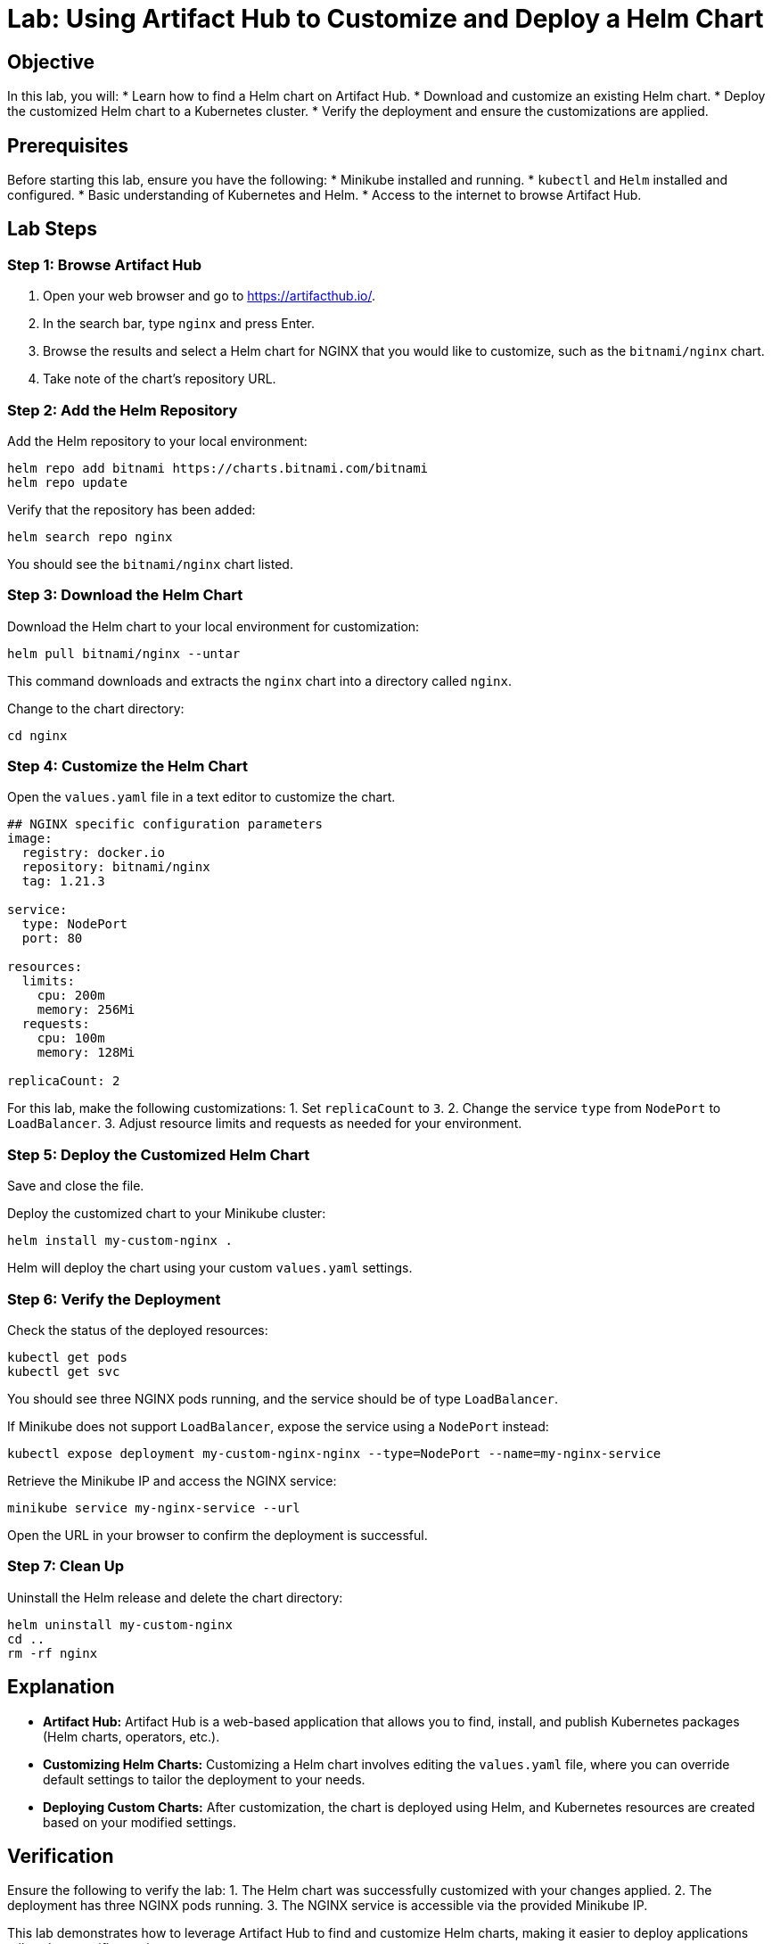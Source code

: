 = Lab: Using Artifact Hub to Customize and Deploy a Helm Chart

== Objective

In this lab, you will:
* Learn how to find a Helm chart on Artifact Hub.
* Download and customize an existing Helm chart.
* Deploy the customized Helm chart to a Kubernetes cluster.
* Verify the deployment and ensure the customizations are applied.

== Prerequisites

Before starting this lab, ensure you have the following:
* Minikube installed and running.
* `kubectl` and `Helm` installed and configured.
* Basic understanding of Kubernetes and Helm.
* Access to the internet to browse Artifact Hub.

== Lab Steps

=== Step 1: Browse Artifact Hub

1. Open your web browser and go to https://artifacthub.io/.
2. In the search bar, type `nginx` and press Enter.
3. Browse the results and select a Helm chart for NGINX that you would like to customize, such as the `bitnami/nginx` chart.
4. Take note of the chart’s repository URL.

=== Step 2: Add the Helm Repository

Add the Helm repository to your local environment:

[source,bash]
----
helm repo add bitnami https://charts.bitnami.com/bitnami
helm repo update
----

Verify that the repository has been added:

[source,bash]
----
helm search repo nginx
----

You should see the `bitnami/nginx` chart listed.

=== Step 3: Download the Helm Chart

Download the Helm chart to your local environment for customization:

[source,bash]
----
helm pull bitnami/nginx --untar
----

This command downloads and extracts the `nginx` chart into a directory called `nginx`.

Change to the chart directory:

[source,bash]
----
cd nginx
----

=== Step 4: Customize the Helm Chart

Open the `values.yaml` file in a text editor to customize the chart.

[source,yaml]
----
## NGINX specific configuration parameters
image:
  registry: docker.io
  repository: bitnami/nginx
  tag: 1.21.3

service:
  type: NodePort
  port: 80

resources:
  limits:
    cpu: 200m
    memory: 256Mi
  requests:
    cpu: 100m
    memory: 128Mi

replicaCount: 2
----

For this lab, make the following customizations:
1. Set `replicaCount` to `3`.
2. Change the service `type` from `NodePort` to `LoadBalancer`.
3. Adjust resource limits and requests as needed for your environment.

.Save and close the file.

=== Step 5: Deploy the Customized Helm Chart

Deploy the customized chart to your Minikube cluster:

[source,bash]
----
helm install my-custom-nginx .
----

Helm will deploy the chart using your custom `values.yaml` settings.

=== Step 6: Verify the Deployment

Check the status of the deployed resources:

[source,bash]
----
kubectl get pods
kubectl get svc
----

You should see three NGINX pods running, and the service should be of type `LoadBalancer`.

If Minikube does not support `LoadBalancer`, expose the service using a `NodePort` instead:

[source,bash]
----
kubectl expose deployment my-custom-nginx-nginx --type=NodePort --name=my-nginx-service
----

Retrieve the Minikube IP and access the NGINX service:

[source,bash]
----
minikube service my-nginx-service --url
----

Open the URL in your browser to confirm the deployment is successful.

=== Step 7: Clean Up

Uninstall the Helm release and delete the chart directory:

[source,bash]
----
helm uninstall my-custom-nginx
cd ..
rm -rf nginx
----

== Explanation

* *Artifact Hub:* Artifact Hub is a web-based application that allows you to find, install, and publish Kubernetes packages (Helm charts, operators, etc.).
* *Customizing Helm Charts:* Customizing a Helm chart involves editing the `values.yaml` file, where you can override default settings to tailor the deployment to your needs.
* *Deploying Custom Charts:* After customization, the chart is deployed using Helm, and Kubernetes resources are created based on your modified settings.

== Verification

Ensure the following to verify the lab:
1. The Helm chart was successfully customized with your changes applied.
2. The deployment has three NGINX pods running.
3. The NGINX service is accessible via the provided Minikube IP.

This lab demonstrates how to leverage Artifact Hub to find and customize Helm charts, making it easier to deploy applications tailored to specific requirements.
